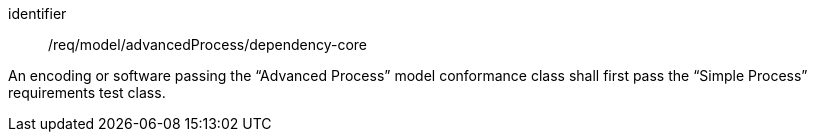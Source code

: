 [requirement,model=ogc]
====
[%metadata]
identifier:: /req/model/advancedProcess/dependency-core

An encoding or software passing the “Advanced Process” model conformance class shall first pass the “Simple Process” requirements test class.

====